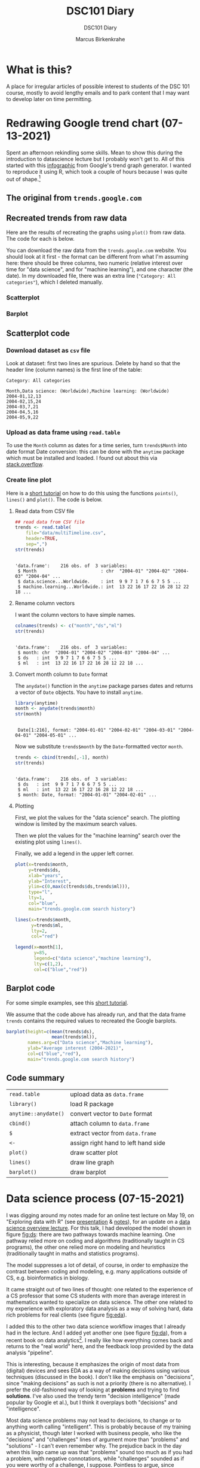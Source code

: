 #+TITLE:DSC101 Diary
#+AUTHOR: Marcus Birkenkrahe
#+SUBTITLE: DSC101 Diary
#+STARTUP: hideblocks
#+options: ^:nil toc:1
# texinfo pretty printing (C-c C-e h o)
#+INFOJS_OPT: :view:info
* What is this?

  A place for irregular articles of possible interest to students of
  the DSC 101 course, mostly to avoid lengthy emails and to park
  content that I may want to develop later on time permitting.

* Redrawing Google trend chart (07-13-2021)

  Spent an afternoon rekindling some skills. Mean to show this during
  the introduction to datascience lecture but I probably won't get
  to. All of this started with this [[https://trends.google.com/trends/explore?date=all&q=data%20science,machine%20learning][infographic]] from Google's trend
  graph generator. I wanted to reproduce it using R, which took a
  couple of hours because I was quite out of shape.[fn:3]

** The original from ~trends.google.com~

   #+attr_html: :width 600px
   [[./img/trends_google.png]]

** Recreated trends from raw data

   Here are the results of recreating the graphs using ~plot()~ from
   raw data. The code for each is below.

   You can download the raw data from the ~trends.google.com~
   website. You should look at it first - the format can be
   different from what I'm assuming here: there should be three
   columns, two numeric (relative interest over time for "data
   science", and for "machine learning"), and one character (the
   date). In my downloaded file, there was an extra line
   (~"Category: All categories"~), which I deleted manually.

*** Scatterplot

    #+attr_html: :width 600px
    [[./img/trends.png]]

*** Barplot

    #+attr_html: :width 600px
    [[./img/avg.png]]

** Scatterplot code

*** Download dataset as ~csv~ file

    Look at dataset: first two lines are spurious. Delete by hand so
    that the header line (column names) is the first line of the
    table:

    #+begin_example
 Category: All categories

 Month,Data science: (Worldwide),Machine learning: (Worldwide)
 2004-01,12,13
 2004-02,15,24
 2004-03,7,21
 2004-04,5,16
 2004-05,9,22
    #+end_example

*** Upload as data frame using ~read.table~

    To use the ~Month~ column as dates for a time series, turn
    ~trends$Month~ into date format Date conversion: this can be done
    with the ~anytime~ package which must be installed and loaded. I
    found out about this via [[https://stackoverflow.com/questions/44488439/format-year-month-to-posixct][stack.overflow]].

*** Create line plot

    Here is a [[https://www.statology.org/how-to-plot-multiple-lines-data-series-in-one-chart-in-r/][short tutorial]] on how to do this using the functions
    ~points()~, ~lines()~ and ~plot()~. The code is below.

**** Read data from CSV file

     #+begin_src R :session :exports both :results output
       ## read data from CSV file
       trends <- read.table(
           file="data/multiTimeline.csv",
           header=TRUE,
           sep=",")
       str(trends)
     #+end_src

     #+RESULTS:
     :
     : 'data.frame':    216 obs. of  3 variables:
     :  $ Month                        : chr  "2004-01" "2004-02" "2004-03" "2004-04" ...
     :  $ data.science...Worldwide.    : int  9 9 7 1 7 6 6 7 5 5 ...
     :  $ machine.learning...Worldwide.: int  13 22 16 17 22 16 28 12 22 18 ...

**** Rename column vectors

     I want the column vectors to have simple names.

     #+begin_src R :exports both :session :results output
       colnames(trends) <- c("month","ds","ml")
       str(trends)
     #+end_src

     #+RESULTS:
     :
     : 'data.frame':    216 obs. of  3 variables:
     :  $ month: chr  "2004-01" "2004-02" "2004-03" "2004-04" ...
     :  $ ds   : int  9 9 7 1 7 6 6 7 5 5 ...
     :  $ ml   : int  13 22 16 17 22 16 28 12 22 18 ...

**** Convert month column to ~Date~ format

     The ~anydate()~ function in the ~anytime~ package parses dates
     and returns a vector of ~Date~ objects. You have to install
     ~anytime~.

     #+begin_src R :exports both :session :results output
       library(anytime)
       month <- anydate(trends$month)
       str(month)
     #+end_src

     #+RESULTS:
     :
     :  Date[1:216], format: "2004-01-01" "2004-02-01" "2004-03-01" "2004-04-01" "2004-05-01" ...

     Now we substitute ~trends$month~ by the ~Date~-formatted vector
     ~month~.

     #+begin_src R :exports both :session :results output
       trends <- cbind(trends[,-1], month)
       str(trends)
     #+end_src

     #+RESULTS:
     :
     : 'data.frame':    216 obs. of  3 variables:
     :  $ ds   : int  9 9 7 1 7 6 6 7 5 5 ...
     :  $ ml   : int  13 22 16 17 22 16 28 12 22 18 ...
     :  $ month: Date, format: "2004-01-01" "2004-02-01" ...

**** Plotting

     First, we plot the values for the "data science" search. The
     plotting window is limited by the maximum search values.

     Then we plot the values for the "machine learning" search over
     the existing plot using ~lines()~.

     Finally, we add a legend in the upper left corner.

     #+begin_src R :exports both :session :results output file graphics :file ./img/trends.png
       plot(x=trends$month,
            y=trends$ds,
            xlab="years",
            ylab="Interest",
            ylim=c(0,max(c(trends$ds,trends$ml))),
            type="l",
            lty=1,
            col="blue",
            main="trends.google.com search history")

       lines(x=trends$month,
             y=trends$ml,
             lty=2,
             col="red")

       legend(x=month[1],
              y=85,
              legend=c("data science","machine learning"),
              lty=c(1,2),
              col=c("blue","red"))
     #+end_src

     #+RESULTS:
     [[file:./img/trends.png]]


** Barplot   code

   For some simple examples, see this [[http://www.sthda.com/english/wiki/bar-plots-r-base-graphs#basic-bar-plots][short tutorial]].

   We assume that the code above has already run, and that the data
   frame ~trends~ contains the required values to recreated the Google
   barplots.

   #+begin_src R :exports both :session :results file graphics :file ./img/avg.png
     barplot(height=c(mean(trends$ds),
                      mean(trends$ml)),
             names.arg=c("Data science","Machine learning"),
             ylab="Average interest (2004-2021)",
             col=c("blue","red"),
             main="trends.google.com search history")
   #+end_src

   #+RESULTS:
   [[file:./img/avg.png]]

** Code summary

   | ~read.table~         | upload data as ~data.frame~         |
   | ~library()~          | load R package                      |
   | ~anytime::anydate()~ | convert vector to ~Date~ format     |
   | ~cbind()~            | attach column to ~data.frame~       |
   | ~$~                  | extract vector from ~data.frame~    |
   | ~<-~                 | assign right hand to left hand side |
   | ~plot()~             | draw scatter plot                   |
   | ~lines()~            | draw line graph                     |
   | ~barplot()~          | draw barplot                        |

* Data science process (07-15-2021)

  I was digging around my notes made for an online test lecture on May
  19, on "Exploring data with R" (see [[https://github.com/birkenkrahe/dsc101/blob/main/wiki/talk_presentation.pdf][presentation]] & [[https://github.com/birkenkrahe/dsc101/blob/main/wiki/talk_notes.pdf][notes]]), for an
  update on a [[https://github.com/birkenkrahe/dsc101/tree/main/2_datascience][data science overview lecture]]. For this talk, I had
  developed the model shown in figure [[fig:ds]]: there are two pathways
  towards machine learning. One pathway relied more on coding and
  algorithms (traditionally taught in CS programs), the other one
  relied more on modeling and heuristics (traditionally taught in
  maths and statistics programs).

  #+name: fig:ds
  [[./img/data_science.png]]

  The model suppresses a lot of detail, of course, in order to
  emphasize the contrast between coding and modeling, e.g. many
  applications outside of CS, e.g. bioinformatics in biology.

  It came straight out of two lines of thought: one related to the
  experience of a CS professor that some CS students with more than
  average interest in mathematics wanted to specialize on data
  science. The other one related to my experience with exploratory
  data analysis as a way of solving hard, data rich problems for real
  clients (see figure [[fig:eda]]).

  #+name: fig:eda
  [[./img/righteda.png]]

  I added this to the other two data science workflow images that I
  already had in the lecture. And I added yet another one (see figure
  [[fig:da]]), from a recent book on data analytics[fn:1]. I really like
  how everything comes back and returns to the "real world" here, and
  the feedback loop provided by the data analysis "pipeline".

  #+name: fig:da
  [[./img/ds_workflow.jpg]]

  This is interesting, because it emphasizes the origin of most data
  from (digital) devices and sees EDA as a way of making decisions
  using various techniques (discussed in the book). I don't like the
  emphasis on "decisions", since "making decisions" as such is not a
  priority (there is no alternative). I prefer the old-fashioned way
  of looking at *problems* and trying to find *solutions*. I've also
  used the trendy term "decision intelligence" (made popular by Google
  et al.), but I think it overplays both "decisions" and
  "intelligence".

  Most data science problems may not lead to decisions, to change or
  to anything worth calling "intelligent". This is probably because of
  my training as a physicist, though later I worked with business
  people, who like the "decisions" and "challenges" lines of argument
  more than "problems" and "solutions" - I can't even remember
  why. The prejudice back in the day when this lingo came up was that
  "problems" sound too much as if you had a problem, with negative
  connotations, while "challenges" sounded as if you were worthy of a
  challenge, I suppose. Pointless to argue, since everyone know what's
  what anyway - except perhaps newbies.

  Enough said. I extracted these figures from their context and added
  them to the lecture - will see in August if this makes any
  difference or not[fn:2].

* "Teaching the tidyverse in 2021" (09-07-2021)

  I've mentioned the "tidyverse" before. This morning, I read an
  article (posted in RWeekly, the weekly aggregator of R news that you
  should subscribe to) "Teaching the tidyverse in 2021"
  ([[tidy21][Cetinkaya-Rundel, 2021]]), which upset me. I will briefly explain
  why. The article mentions the 2020 series of the same title, which
  begins with the claim that "updates to tidyverse packages are
  specifically designed to make it easier for new learners to get
  started with doing data science in R." ([[tidy20][Cetinkaya-Rundel, 2020]]).

  Instead of a long rant (see Matloff's "TidyverseSceptic" for a
  complete picture of the criticism), just look at the first figure,
  which shows "the lifecycle stages of functions and packages in the
  tidyverse". This is not a bad diagram at all, and it makes my point:
  a beginner, a learner of R, someone who wants to do data science,
  should not have to learn about package development mechanics:
  "experimental" vs. "deprecated" vs. "superseded" vs. "stable" -
  What? Exactly.

  [[./img/lifecycle.png]]

  Reader, R beginner, let me tell you: there is no "tidyverse"
  beginner's approach to R. You may like it or leave it (I prefer to
  leave it, for a number of reasons, though you may need to know it),
  but it's not an alternate R universe, and it's not an alternative to
  base R, no matter how many times the creators and contributors of
  this package bundle may say so.

* Data or graph checking projects (10-07-2021)

  Many of the project proposals by the course participants are still
  much too complex for my taste - the research questions need to be
  cut down to doable size.

  Not simple but highly effective are projects that don't do anything
  else but check published data and their interpretation. I mentioned
  a student project from last term. This team of Master students
  focused on a graph published in The Economist. I have uploaded their
  final report "Improve Visualization of Popular Support for Executive
  Actions in the U.S." and the data ([[cai][Cai, Otlu and Rauenbusch,
  2021]]). It's a very good piece of work, created with a lot of effort
  over a period of three months. Less would easily do for our course.

  Here is a more recent data checking example that you might find
  interesting, by [[matloff21][Matloff (2021)]]. This highly opinionated data
  checking post uses statistical arguments to check policy
  decisions. From the conclusions:

  #+begin_quote
  "The much-vaunted failure rate reduction from 40% to 8%, is not borne
  out by the data at all. The district cannot or will not show the
  details of those numbers, and they concede the numbers are not
  consistent with the data that the district did provide."
  #+end_quote

  For many more [[https://github.com/birkenkrahe/ds101/blob/master/ds_bookmarks.md#orgb216e90][interesting applications and project ideas]], see my
  2020 data science bookmarks file on GitHub.

  And here's a 2020 list of useful sites for [[https://towardsdatascience.com/useful-sites-for-finding-datasets-for-data-analysis-tasks-1edb8f26c34d][finding free, public
  datasets]] for EDA tasks.

* From the sickbed (11-02-2021)

  I've been too ill to teach for a couple of days (just a bad cold,
  nothing to worry about but still debilitating). This hasn't stopped
  me from hunting and gathering R examples. Here are a few recent
  captures.

** Webscraping example

   #+attr_html: :width 400px
   [[./img/webscraping.png]]

   #+begin_quote
   "Webscraping with R was critical to the success of my research."
   #+end_quote

   From a recent Master thesis. The author had to gather data from
   many different online curricula and collect them as a table for
   further analysis.

   Source: [[jens][Rauenbusch J (2021)]].

** New CRAN packages

   (Via [[https://rweekly.org/2021-W44.html][~RWeekly.org~]], which you should subscribe to!)

   #+attr_html: :width 400px
   [[./img/chaos.png]]

   /Image: chaos machine setup - original is clickable ([[https://urssblogg.netlify.app/post/2020-11-19-synthesizing-temperature-measurements-into-sound/][Wilke, 2021]])

   * ~cfbfastR~: Functions to Access College Football Play by Play
     Data (lvl=2
   * [[https://blogs.rstudio.com/ai/posts/2021-10-29-segmentation-torch-android/][Train in R, run on Android - image segmentation with ~torch~]]
     (lvl=3)
   * [[https://urssblogg.netlify.app/post/2020-11-19-synthesizing-temperature-measurements-into-sound/][Constructing a Chaos Machine]]: translating temperature
     measurements into sound in real time ([[https://gitlab.com/urswilke/chaos_machine_code/-/tree/master/R/preliminary_study/preliminary_study.md][R notebook]]) (lvl=3)

** "Tidyverse" twitter tidbit

   #+begin_quote
   "Evangelist instructors write evangelistic exams."
   #+end_quote

   Comment by [[matloff][Norman Matloff]] on Twitter about this tweet:

   [[./img/tidyverse.png]]

   The ~data.table~ package, which contains the ~fread()~ function, is
   fantastically fast and overall wonderful. ~fread()~ is featured in
   the introductory data import with R course from DataCamp. You
   should also take a look at the full ~data.table~ course - see this
   [[https://www.datacamp.com/community/tutorials/data-table-cheat-sheet][introductory blog post]] for starters ([[willems][Willems, 2021]]).

** The battle between Python and R has been concluded

   I thought this article with the title from the headline ([[battle][Valdeleon,
   2021]]) is spot on - there's no need to pitch one of these languages
   against the other. Each of them has its pros and cons, and it
   depends on the job which one you should learn and use.

   In fact, many projects require knowledge of both R and Python -
   compare the project featured above where temperature measurements
   are turned into sound ([[wilke][Wilke 2021]]).

* Good-bye (12-17-2021)

  I've just recorded a [[https://youtu.be/IxyqEW9-12s][short good-bye video]]. Here are few parting
  notes for this course.

  #+attr_html: :width 500px
  [[./img/awesome.png]]

** What does it all mean?

   In a recent critique of the proposed California Mathematics
   Framework (CMF), Norman Matloff (known to you as a preeminent
   author of books on stats and R, and of the "TidyverseSceptic"
   essay), writes ([[cmf][Matloff, 2021]]):

   #+begin_quote
   Open-ended data science fits right in to the CMF desire to teach
   kids that "There is no right answer." There is a grain of truth to
   that, but kids must learn how to get the right answer when there is
   one. As one critic rather sarcastically but in my view aptly put
   it, "...if you throw a bunch of data at students, they can group
   it, type it into a spreadsheet, plot graphs and so on. It's pretty
   easy to convince yourself they are doing something called 'Data
   Science'. They don't have to do anything particularly useful with
   the data because there are no right answers."
   #+end_quote

   Contrary to this criticism, the point of our course was that there
   are "right answers", and though we may have to work hard to get
   them, or never succeed, we need to try.

   The purpose of the introductory courses on data science is to give
   you some of the insights and tools to tackle data to get right
   answers and, ideally, solve relevant problems in a scientific
   (i.e. systematic, objective, transparent) way.

   We've only begun to do this in the first course, and we'll continue
   in the "Introduction to Advanced Data Science" (more about that
   later).

   The course also included a close encounter with agile data science
   project management, with the language R, and with the DataCamp
   training platform.

   With *Scrum*, the best known agile method, you've worked with with
   one of the most innovative, fastest growing project management
   methods around. Even with yourself as "project owner", Scrum style
   might help you complete more of your personal projects successfully
   on time.

   With *R*, you've had a taste of one of the best data-focused
   programming languages, well suited for beginners, powerful from the
   first command onwards. There's a lot more music in R, of course,
   and no known limitation. Especially, if you're more in love with
   data than with coding, you've likely made a friend for life!

   The *DataCamp* platform was praised by some in the evaluations - I
   still enjoy working with the platform myself, and I will continue
   to use it in future courses. Programmed tutorials like these can,
   of course, only cover one aspect of learning, and DataCamp does not
   replace spending many hours working independently and on your own.

   Put all three on your resume right now! What're you waiting for?

** What about the class? Choices and changes.

   In the course of the term, you had to endure quite a few changes of
   pace and material - it took me a while to adjust to the level and
   specific knowledge of the participants.

   The good news: you managed - according to your evaluations (thank
   you! Almost 60% responded - not quite as much as I had hoped, but
   good enough), you learnt something and you thought I was up to the
   job!

   There are, of course, a million different ways to design such an
   introductory class. I made a few choices, including:

   1) Base R (stick shift) instead of "TidyVerse" (automatic)
   2) Use of interactive notebooks (literate programming!)
   3) Use GitHub as a code and materials repository
   4) Create lots of (ungraded) tests
   5) Use of DataCamp assignments
   6) Avoid mathematics as much as possible
   7) Reuse tests for the final exam
   8) Let students pick their own projects

   In the next basic data science course (this course will run once a
   year, so this will be Fall 2022), I would stick to all of these
   choices, except perhaps (6). It would be useful to repeat or
   introduce some basic statistics concepts more formally.

   I will also make more use of the Schoology gradebook (though the
   college might switch to another LMS), and offer more graded
   assignments in class.

   I will change the DataCamp assignments and let students complete
   the "Data Science for Everyone" and "Data Visualization for
   Everyone" courses, instead of the more specialized technical
   courses. We can learn R and graphic techniques in class.

   I did enjoy seeing what you came up with for the final projects. At
   the same time (though nobody complained in the evaluation), I think
   I overdid it when I asked you to pick your own topic. Instead, I
   may eliminate projects from this class, and only do projects in the
   followup course when most of the basics are out of the way.

** What next? Follow-up courses.

   Here are a few practical suggestions:

   * Use Scrum (= incremental, prototype-oriented, dialog-rich) in
     your projects at school and outside of school
   * Use R regularly for your computational needs
   * Complete the DataCamp courses that you started in this class
   * Get the mobile DataCamp app and do your (daily) drills

   Most importantly, don't let existing skills go to waste. If you are
   in the followup class, you're okay for another term, but if not,
   you may have to make time yourself to keep your skills fresh.

   The best if not easiest way to do this is to use these skills,
   especially data visualization and rudimentary analysis, in other
   courses. Some examples:

   * When you come across a spreadsheet (CSV format) or another public
     dataset, fire up R, turn it into a data frame (~read.csv()~) and
     analyse and visualize the data using ~plot()~, or some of the
     other simple functions
   * Look at public graphs and evaluate the quality of the
     visualization and the validity of the underlying data
   * When you code yourself, consider using an interactive notebook -
     jupyter notebooks don't just exist for Python and R, but for
     other languages as well.
   * Even if you don't go all the way to "interactive", keep the
     lessons of literate programming in mind and make your code
     readable.

   All data science courses at Lyon are relevant extensions of this
   course, in particular the advanced intro and databases (SQL) in
   the [[https://github.com/birkenkrahe/org/blob/master/spring22.md#org2e649ce][spring 2022]] term.

   In the fall 2022, I'll teach "Data Visualization" (DSC 302). This
   course will go beyond R and include some other popular frameworks
   like D3 or Processing (with JavaScript), perhaps even some Python.

   In the spring 2023, data science will enter the "Digital
   Humanities" (CSC 105) class. In "Machine Learning" (DSC 305), I
   will focus on predictive algorithms - we'll touch upon them already
   in DSC 205.

   So far, so good, so long!

** Final words.

   Thank you from the bottom of my heart for welcoming me to Lyon by
   working with me during this last term. I wish you a Merry
   Christmas, a restful break, and I'm looking forward to seeing some
   of you again next term!

   [[./img/finals.gif]]

* References

  Really? References in a diary? I know that you know that I am not
  enjoying referencing: it's tedious, it slows me down, it's
  error-prone etc. But it must be done. If you're not convinced, don't
  get a university education, or better, don't work with information
  at all, because referencing is about (a) intellectual property
  rights (you should care about rights!), and (b) the truth (which
  must be spoken!).

  <<cai>> Cai Y, Otlu C, Rauenbusch J (28 June 2021). Improve
  Visualization of Popular Support for Executive Actions in the
  U.S. [Report]. Berlin School of Economics and Law. [[https://github.com/birkenkrahe/dsc101/tree/main/projects/examples/cai_et_al_2021][Online: GitHub.]]

  <<tidy20>> Cetinkaya-Rundel M (13 Jul 2020). Teaching the Tidyverse
  in 2020 - Part 1: Getting started [Blog]. [[https://education.rstudio.com/blog/2020/07/teaching-the-tidyverse-in-2020-part-1-getting-started/][Online:
  education.rstudio.com.]]

  <<tidy21>> Cetinkaya-Rundel M (31 Aug 2021). Teaching the Tidyverse
  in 2021 [Blog]. [[https://www.tidyverse.org/blog/2021/08/teach-tidyverse-2021/][Online: tidyverse.org.]]

  <<matloff>> Matloff N (2020). TidyverseSceptic - An alternate view
  of the Tidyverse "dialect" of the R language, and its promotion by
  RStudio. [[https://github.com/matloff/TidyverseSkeptic][Online: github.com]].

  <<matloff21>> Matloff N (9 Sept 2021). At Crossroads in California
  K-12 Math Education [Blog]. [[https://normsaysno.wordpress.com/2021/09/09/a-crossroads-in-california-k-12-math-education/][Online: normsaysno.wordpress.com.]]

  <<cmf>> Matloff N (2021). The (Academically) Rich Get Richer, the
  Poor Get Poorer Tragic Impact on Minority Students of the Proposed
  California Math Reform [Blog]. [[https://heather.cs.ucdavis.edu/CalMathFrame.html][URL: heather.cs.ucdavis.edu]]

  <<jens>> Rauenbusch J (2021). Design in MBA Education in the
  U.S. Towards a Design-Integrated Curriculum to Prepare Future
  Leaders for a Volatile, Uncertain, Complex, and Ambiguous (VUCA)
  World. MA thesis, Berlin School of Economics and Law.

  <<battle>> Valdeleon J (29 Aug 2021). The battle between Python & R
  has been concluded [blog]. URL: [[https://medium.com/codex/the-battle-between-python-r-has-been-concluded-b6ffda4ef87][medium.com]].

  <<wilke>> Wilke U (29 Oct 2021). The Chaos Machine - Synthesizing
  Temperature Measurements into Sound [Blog]. URL:
  [[https://urssblogg.netlify.app/post/2020-11-19-synthesizing-temperature-measurements-into-sound/][rssblogg.netlify.app]].

  <<willems>> Willems K (July 14th, 2021). The data.table R Package
  Cheat Sheet. URL: [[https://www.datacamp.com/community/tutorials/data-table-cheat-sheet][datacamp.com]].

* Footnotes

[fn:3]Code updated on December 18, 2021. Interestingly, in this time
the dataset format of the Google CSV file had changed, which broke the
original code (from July).

[fn:2]How will I know? Because it is clear from the discussion and the
students' response if I presented a figure or an argument that
resonates with them or not. Negative example: my insistence on base R
vs. Tidyverse, or on Open Source vs. commercial software, which I feel
strongly about - but I haven't been able to transfer my sentiments to
students. So perhaps these conflicts have less power than I thought.

[fn:1]Huang S/Deng H. Data analytics: a small data approach. CRC Press
(2021).
